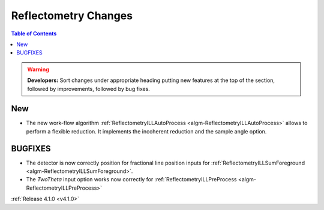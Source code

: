 =====================
Reflectometry Changes
=====================

.. contents:: Table of Contents
   :local:

.. warning:: **Developers:** Sort changes under appropriate heading
    putting new features at the top of the section, followed by
    improvements, followed by bug fixes.

New
###

- The new work-flow algorithm :ref:`ReflectometryILLAutoProcess <algm-ReflectometryILLAutoProcess>` allows to perform a flexible reduction. It implements the incoherent reduction and the sample angle option.

BUGFIXES
########

- The detector is now correctly position for fractional line position inputs for :ref:`ReflectometryILLSumForeground <algm-ReflectometryILLSumForeground>`.
- The `TwoTheta` input option works now correctly for :ref:`ReflectometryILLPreProcess <algm-ReflectometryILLPreProcess>`


:ref:`Release 4.1.0 <v4.1.0>`
